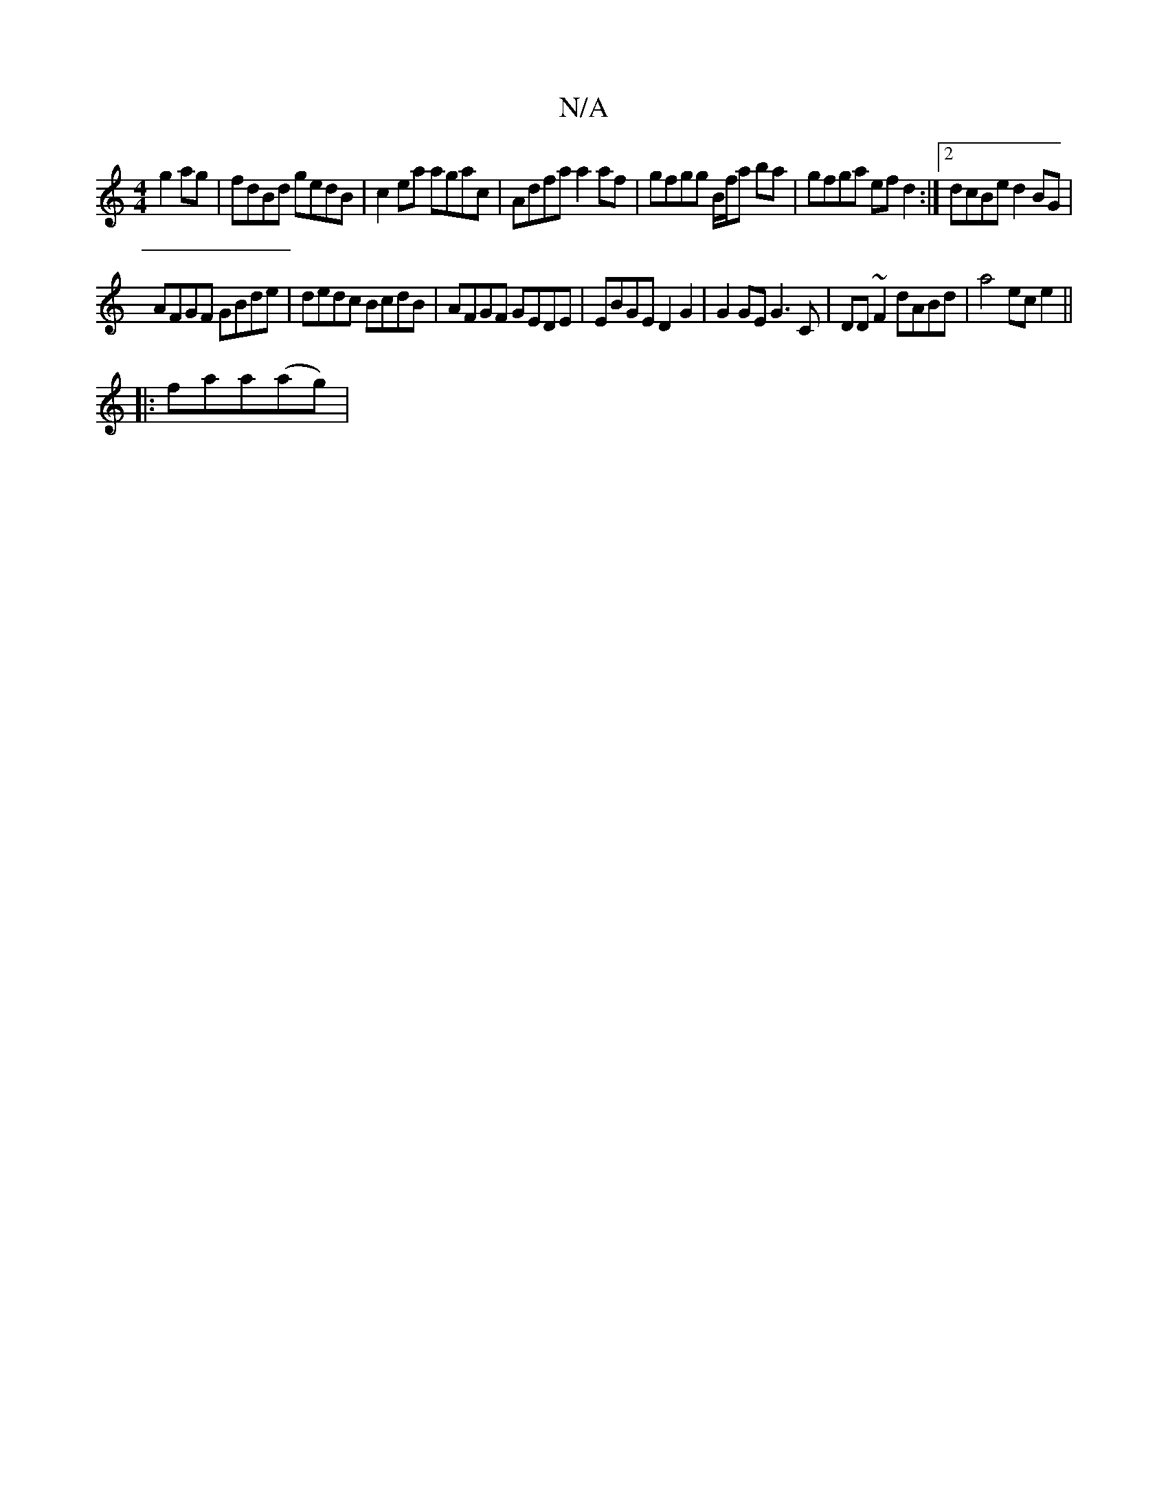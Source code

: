 X:1
T:N/A
M:4/4
R:N/A
K:Cmajor
2 g2ag|fdBd gedB|c2 ea agac|Adfa a2af|gfgg B/f/a ba | gfga efd2 :|2 dcBe d2 BG|
AFGF GBde|dedc BcdB|AFGF GEDE|EBGE D2G2|G2GE G3C|DD~F2 dABd|a4 ece2||
|:faa(ag) |

|:fa~a2 fedc|eAce abga|baga ebag| dBg